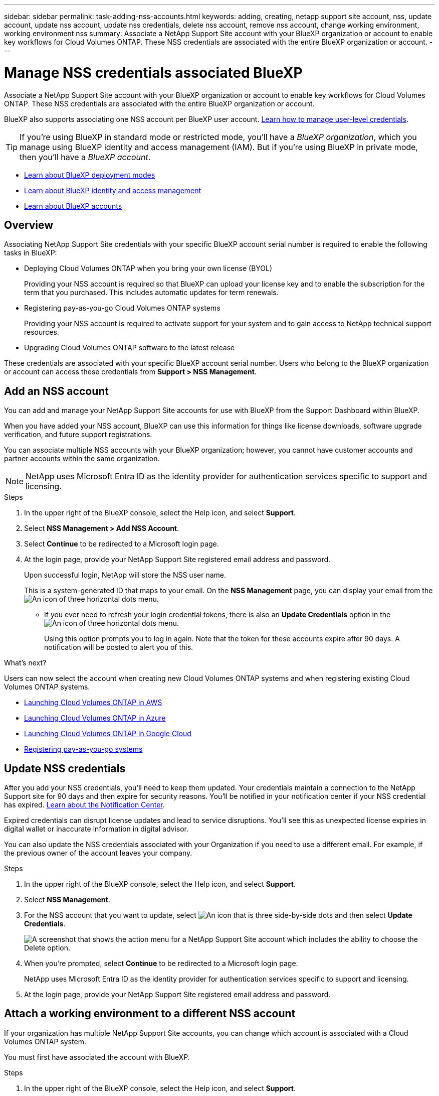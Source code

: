 ---
sidebar: sidebar
permalink: task-adding-nss-accounts.html
keywords: adding, creating, netapp support site account, nss, update account, update nss account, update nss credentials, delete nss account, remove nss account, change working environment, working environment nss
summary: Associate a NetApp Support Site account with your BlueXP organization or account to enable key workflows for Cloud Volumes ONTAP. These NSS credentials are associated with the entire BlueXP organization or account.
---

= Manage NSS credentials associated BlueXP 
:hardbreaks:
:nofooter:
:icons: font
:linkattrs:
:imagesdir: ./media/

[.lead]
Associate a NetApp Support Site account with your BlueXP organization or account to enable key workflows for Cloud Volumes ONTAP. These NSS credentials are associated with the entire BlueXP organization or account.

BlueXP also supports associating one NSS account per BlueXP user account. link:task-manage-user-credentials.html[Learn how to manage user-level credentials].

TIP: If you're using BlueXP in standard mode or restricted mode, you'll have a _BlueXP organization_, which you manage using BlueXP identity and access management (IAM). But if you're using BlueXP in private mode, then you'll have a _BlueXP account_.

* link:concept-modes.html[Learn about BlueXP deployment modes]
* link:concept-identity-and-access-management.html[Learn about BlueXP identity and access management]
* link:concept-netapp-accounts.html[Learn about BlueXP accounts]

== Overview

Associating NetApp Support Site credentials with your specific BlueXP account serial number is required to enable the following tasks in BlueXP:

* Deploying Cloud Volumes ONTAP when you bring your own license (BYOL)
+
Providing your NSS account is required so that BlueXP can upload your license key and to enable the subscription for the term that you purchased. This includes automatic updates for term renewals.

* Registering pay-as-you-go Cloud Volumes ONTAP systems
+
Providing your NSS account is required to activate support for your system and to gain access to NetApp technical support resources.

* Upgrading Cloud Volumes ONTAP software to the latest release

These credentials are associated with your specific BlueXP account serial number. Users who belong to the BlueXP organization or account can access these credentials from *Support > NSS Management*.

== Add an NSS account

You can add and manage your NetApp Support Site accounts for use with BlueXP from the Support Dashboard within BlueXP.

When you have added your NSS account, BlueXP can use this information for things like license downloads, software upgrade verification, and future support registrations.

You can associate multiple NSS accounts with your BlueXP organization; however, you cannot have customer accounts and partner accounts within the same organization. 

NOTE: NetApp uses Microsoft Entra ID as the identity provider for authentication services specific to support and licensing.


.Steps

. In the upper right of the BlueXP console, select the Help icon, and select *Support*.

. Select *NSS Management > Add NSS Account*.

. Select *Continue* to be redirected to a Microsoft login page.

. At the login page, provide your NetApp Support Site registered email address and password.

+

Upon successful login, NetApp will store the NSS user name. 
+
This is a system-generated ID that maps to your email. On the *NSS Management* page, you can display your email from the image:https://raw.githubusercontent.com/NetAppDocs/bluexp-family/main/media/icon-nss-menu.png[An icon of three horizontal dots] menu.

* If you ever need to refresh your login credential tokens, there is also an *Update Credentials* option in the image:https://raw.githubusercontent.com/NetAppDocs/bluexp-family/main/media/icon-nss-menu.png[An icon of three horizontal dots] menu. 
+
Using this option prompts you to log in again. Note that the token for these accounts expire after 90 days. A notification will be posted to alert you of this.

.What's next?

Users can now select the account when creating new Cloud Volumes ONTAP systems and when registering existing Cloud Volumes ONTAP systems.

* https://docs.netapp.com/us-en/bluexp-cloud-volumes-ontap/task-deploying-otc-aws.html[Launching Cloud Volumes ONTAP in AWS^]
* https://docs.netapp.com/us-en/bluexp-cloud-volumes-ontap/task-deploying-otc-azure.html[Launching Cloud Volumes ONTAP in Azure^]
* https://docs.netapp.com/us-en/bluexp-cloud-volumes-ontap/task-deploying-gcp.html[Launching Cloud Volumes ONTAP in Google Cloud^]
* https://docs.netapp.com/us-en/bluexp-cloud-volumes-ontap/task-registering.html[Registering pay-as-you-go systems^]

== Update NSS credentials

After you add your NSS credentials, you'll need to keep them updated. Your credentials maintain a connection to the NetApp Support site for 90 days and then expire for security reasons. You'll be notified in your notification center if your NSS credential has expired. link:task-monitor-cm-operations.html#notification-center[Learn about the Notification Center^]. 

Expired credentials can disrupt license updates and lead to service disruptions. You'll see this as unexpected license expiries in digital wallet or inaccurate information in digital advisor.

You can also update the NSS credentials associated with your Organization if you need to use a different email. For example, if the previous owner of the account leaves your company.


.Steps

. In the upper right of the BlueXP console, select the Help icon, and select *Support*.

. Select *NSS Management*.

. For the NSS account that you want to update, select image:icon-action.png["An icon that is three side-by-side dots"] and then select *Update Credentials*.
+
image:screenshot-nss-update-credentials.png[A screenshot that shows the action menu for a NetApp Support Site account which includes the ability to choose the Delete option.]

. When you're prompted, select *Continue* to be redirected to a Microsoft login page.
+
NetApp uses Microsoft Entra ID as the identity provider for authentication services specific to support and licensing.

. At the login page, provide your NetApp Support Site registered email address and password.


== Attach a working environment to a different NSS account

If your organization has multiple NetApp Support Site accounts, you can change which account is associated with a Cloud Volumes ONTAP system.

You must first have associated the account with BlueXP.

.Steps

. In the upper right of the BlueXP console, select the Help icon, and select *Support*.

. Select *NSS Management*.

. Complete the following steps to change the NSS account:

.. Expand the row for the NetApp Support Site account that the working environment is currently associated with.

.. For the working environment that you want to change the association for, select image:icon-action.png["An icon that is three side-by-side dots"]

.. Select *Change to a different NSS account*.
+
image:screenshot-nss-change-account.png[A screenshot that shows the action menu for a working environment that is associated with a NetApp Support Site account.]

.. Select the account and then select *Save*.

== Display the email address for an NSS account

For security, the email address associated with an NSS account is not displayed by default. YYou can view the email address and associated user name for an NSS account.

TIP: When you go to the NSS Management page, BlueXP generates a token for each account in the table. That token includes information about the associated email address. The token is then removed when you leave the page. The information is never cached, which helps protect your privacy. You can view the email address and associated user name for an NSS account.

.Steps

. In the upper right of the BlueXP console, select the Help icon, and select *Support*.

. Select *NSS Management*.

. For the NSS account that you want to update, select image:icon-action.png["An icon that is three side-by-side dots"] and then select *Display Email Address*. You can use the copy button to copy the email address.
+
image:screenshot-nss-display-email.png[A screenshot that shows the action menu for a NetApp Support Site account which includes the ability to display the email address.]


== Remove an NSS account

Delete any of the NSS accounts that you no longer want to use with BlueXP.

Note that you can't delete an account that is currently associated with a Cloud Volumes ONTAP working environment. You first need to <<Attach a working environment to a different NSS account,attach those working environments to a different NSS account>>.

.Steps

. In the upper right of the BlueXP console, select the Help icon, and select *Support*.

. Select *NSS Management*.

. For the NSS account that you want to delete, select image:icon-action.png["An icon that is three side-by-side dots"] and then select *Delete*.
+
image:screenshot-nss-delete.png[A screenshot that shows the action menu for a NetApp Support Site account which includes the ability to choose the Delete option.]

. Select *Delete* to confirm.
